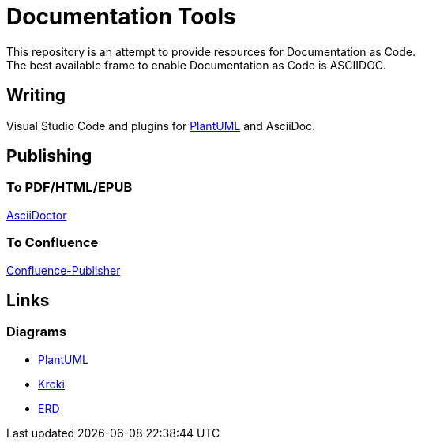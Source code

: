 = Documentation Tools

This repository is an attempt to provide resources for Documentation as Code. + 
The best available frame to enable Documentation as Code is ASCIIDOC.

== Writing

Visual Studio Code and plugins for link:https://github.com/plantuml/plantuml[PlantUML] and AsciiDoc.

== Publishing

=== To PDF/HTML/EPUB

link:https://asciidoctor.org/[AsciiDoctor]

=== To Confluence

link:https://github.com/confluence-publisher/confluence-publisher[Confluence-Publisher]

== Links

=== Diagrams

* link:https://github.com/plantuml/plantuml[PlantUML]
* link:https://kroki.io/[Kroki]
* link:https://github.com/BurntSushi/erd[ERD]
